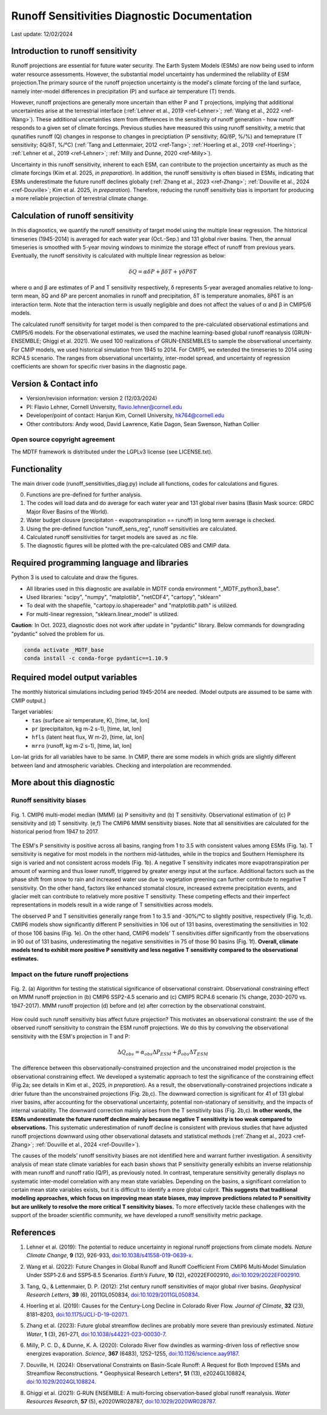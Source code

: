 Runoff Sensitivities Diagnostic Documentation
=============================================

Last update: 12/02/2024

Introduction to runoff sensitivity
----------------------------------

Runoff projections are essential for future water security. The Earth System Models (ESMs) are now being used to inform water resource assessments. However, the substantial model uncertainty has undermined the reliability of ESM projection.The primary source of the runoff projection uncertainty is the model's climate forcing of the land surface, namely inter-model differences in precipitation (P) and surface air temperature (T) trends.

However, runoff projections are generally more uncertain than either P and T projections, implying that additional uncertainties arise at the terrestrial interface (:ref:`Lehner et al., 2019 <ref-Lehner>`; :ref:`Wang et al., 2022 <ref-Wang>`). These additional uncertainties stem from differences in the sensitivity of runoff generation - how runoff responds to a given set of climate forcings. Previous studies have measured this using runoff sensitivity, a metric that qunatifies runoff (Q) changes in response to changes in preciptiation (P sensitivity; δQ/δP, %/%) and temeprature (T sensitivity; δQ/δT, %/°C) (:ref:`Tang and Lettenmaier, 2012 <ref-Tang>`; :ref:`Hoerling et al., 2019 <ref-Hoerling>`; :ref:`Lehner et al., 2019 <ref-Lehner>`; :ref:`Milly and Dunne, 2020 <ref-Milly>`). 

Uncertainty in this runoff sensitivity, inherent to each ESM, can contribute to the projection uncertainty as much as the climate forcings (Kim et al. 2025, *in preparation*). In addition, the runoff sensitivity is often biased in ESMs, indicating that ESMs underestimate the future runoff declines globally (:ref:`Zhang et al., 2023 <ref-Zhang>`; :ref:`Douville et al., 2024 <ref-Douville>`; Kim et al. 2025, *in preparation*). Therefore, reducing the runoff sensitivity bias is important for producing a more reliable projection of terrestrial climate change.

Calculation of runoff sensitivity
---------------------------------

In this diagnostics, we quantify the runoff sensitivity of target model using the multiple linear regression. The historical timeseries (1945-2014) is averaged for each water year (Oct.-Sep.) and 131 global river basins.
Then, the annual timeseries is smoothed with 5-year moving windows to minimize the storage effect of runoff from previous years. Eventually, the runoff sensitivity is calculated with multiple linear regression as below:

.. math::

   \delta{Q} = {\alpha}\delta{P} + {\beta}\delta{T} + {\gamma}\delta{P}\delta{T}

where α and β are estimates of P and T sensitivity respectively, δ represents 5-year averaged anomalies relative to long-term mean, δQ and δP are percent anomalies in runoff and precipitation, δT is temperature anomalies, δPδT is an interaction term. Note that the interaction term is usually negligible and does not affect the values of α and β in CMIP5/6 models.

The calculated runoff sensitivity for target model is then compared to the pre-calculated observational estimations and CMIP5/6 models. For the observational estimates, we used the machine learning-based global runoff reanalysis (GRUN-ENSEMBLE; Ghiggi et al. 2021). We used 100 realizations of GRUN-ENSEMBLES to sample the observational uncertainty. For CMIP models, we used historical simulation from 1945 to 2014. For CMIP5, we extended the timeseries to 2014 using RCP4.5 scenario. The ranges from observational uncertainty, inter-model spread, and uncertainty of regression coefficients are shown for specific river basins in the diagnostic page.

Version & Contact info
----------------------

- Version/revision information: version 2 (12/03/2024)
- PI: Flavio Lehner, Cornell University, flavio.lehner@cornell.edu
- Developer/point of contact: Hanjun Kim, Cornell University, hk764@cornell.edu
- Other contributors: Andy wood, David Lawrence, Katie Dagon, Sean Swenson, Nathan Collier

Open source copyright agreement
^^^^^^^^^^^^^^^^^^^^^^^^^^^^^^^

The MDTF framework is distributed under the LGPLv3 license (see LICENSE.txt). 

Functionality
-------------

The main driver code (runoff_sensitivities_diag.py) include all functions, codes for calculations and figures.

0) Functions are pre-defined for further analysis.
1) The codes will load data and do average for each water year and 131 global river basins (Basin Mask source: GRDC Major River Basins of the World).
2) Water budget clousre (precipitaton - evapotranspiration == runoff) in long term average is checked.
3) Using the pre-defined function "runoff_sens_reg", runoff sensitivities are calculated.
4) Calculated runoff sensitivities for target models are saved as .nc file.
5) The diagnostic figures will be plotted with the pre-calculated OBS and CMIP data.


Required programming language and libraries
-------------------------------------------

Python 3 is used to calculate and draw the figures.

- All libraries used in this diagnostic are available in MDTF conda environment "_MDTF_python3_base".
- Used libraries: "scipy", "numpy", "matplotlib", "netCDF4", "cartopy", "sklearn"    
- To deal with the shapefile, "cartopy.io.shapereader" and "matplotlib.path" is utilized.
- For multi-linear regression, "sklearn.linear_model" is utilized.    

**Caution**: In Oct. 2023, diagnostic does not work after update in "pydantic" library.
Below commands for downgrading "pydantic" solved the problem for us.

.. code-block:: restructuredtext
   
   conda activate _MDTF_base
   conda install -c conda-forge pydantic==1.10.9


Required model output variables
-------------------------------

The monthly historical simulations including period 1945-2014 are needed.
(Model outputs are assumed to be same with CMIP output.)

Target variables:
   - ``tas`` (surface air temperature, K), [time, lat, lon]
   - ``pr`` (precipitaiton, kg m-2 s-1), [time, lat, lon] 
   - ``hfls`` (latent heat flux, W m-2), [time, lat, lon]
   - ``mrro`` (runoff, kg m-2 s-1), [time, lat, lon]

Lon-lat grids for all variables have to be same. In CMIP, there are some models in which grids are slightly different between land and atmospheric variables. Checking and interpolation are recommended.


More about this diagnostic
--------------------------
Runoff sensitivity biases
^^^^^^^^^^^^^^^^^^^^^^^^^
.. _my-figure-tag:

.. figure:: Figure1.png
   :align: center
   :width: 100 %

   Fig. 1. CMIP6 multi-model median (MMM) (a) P sensitivity and (b) T sensitivity. Observational estimation of (c) P sensitivity and (d) T sensitivity. (e,f) The CMIP6 MMM sensitivity biases. Note that all sensitivities are calculated for the historical period from 1947 to 2017.

The ESM's P sensitivity is positive across all basins, ranging from 1 to 3.5 with consistent values among ESMs (Fig. 1a). T sensitivity is negative for most models in the northern mid-latitudes, while in the tropics and Southern Hemisphere its sign is varied and not consistent across models (Fig. 1b). A negative T sensitivity indicates more evapotranspiration per amount of warming and thus lower runoff, triggered by greater energy input at the surface. Additional factors such as the phase shift from snow to rain and increased water use due to vegetation greening can further contribute to negative T sensitivity. On the other hand, factors like enhanced stomatal closure, increased extreme precipitation events, and glacier melt can contribute to relatively more positive T sensitivity. These competing effects and their imperfect representations in models result in a wide range of T sensitivities across models.

The observed P and T sensitivities generally range from 1 to 3.5 and -30%/°C to slightly positive, respectively (Fig. 1c,d). CMIP6 models show significantly different P sensitivities in 106 out of 131 basins, overestimating the sensitivities in 102 of those 106 basins (Fig. 1e). On the other hand, CMIP6 models’ T sensitivities differ significantly from the observations in 90 out of 131 basins, underestimating the negative sensitivities in 75 of those 90 basins (Fig. 1f). **Overall, climate models tend to exhibit more positive P sensitivity and less negative T sensitivity compared to the observational estimates.**


Impact on the future runoff projections
^^^^^^^^^^^^^^^^^^^^^^^^^^^^^^^^^^^^^^^
.. _my-figure-tag:

.. figure:: Figure2.png
   :align: center
   :width: 100 %

   Fig. 2. (a) Algorithm for testing the statistical significance of observational constraint. Observational constraining effect on MMM runoff projection in (b) CMIP6 SSP2-4.5 scenario and (c) CMIP5 RCP4.6 scenario (% change, 2030-2070 vs. 1947-2017). MMM runoff projection (d) before and (e) after correction by the observational constraint.

How could such runoff sensitivity bias affect future projection? This motivates an observational constraint: the use of the observed runoff sensitivity to constrain the ESM runoff projections. We do this by convolving the observational sensitivity with the ESM's projection in T and P:

.. math::

   \Delta{Q}_{obs} = {\alpha}_{obs}\Delta{P}_{ESM} + {\beta}_{obs}\Delta{T}_{ESM}

The difference between this observationally-constrained projection and the unconstrained model projection is the observational constraining effect. We developed a systematic approach to test the significance of the constraining effect (Fig.2a; see details in Kim et al., 2025, *in preparation*). As a result, the observationally-constrained projections indicate a drier future than the unconstrained projections (Fig. 2b,c). The downward correction is significant for 41 of 131 global river basins, after accounting for the observational uncertainty, potential non-stationary of sensitivity, and the impacts of internal variability. The downward correction mainly arises from the T sensitivity bias (Fig. 2b,c). **In other words, the ESMs underestimate the future runoff decline mainly because negative T sensitivity is too weak compared to observations.** This systematic underestimation of runoff decline is consistent with previous studies that have adjusted runoff projections downward using other observational datasets and statistical methods (:ref:`Zhang et al., 2023 <ref-Zhang>`; :ref:`Douville et al., 2024 <ref-Douville>`).

The causes of the models’ runoff sensitivity biases are not identified here and warrant further investigation. A sensitivity analysis of mean state climate variables for each basin shows that P sensitivity generally exhibits an inverse relationship with mean runoff and runoff ratio (Q/P), as previously noted. In contrast, temperature sensitivity generally displays no systematic inter-model correlation with any mean state variables. Depending on the basins, a significant correlation to certain mean state variables exists, but it is difficult to identify a more global culprit. **This suggests that traditional modeling approaches, which focus on improving mean state biases, may improve predictions related to P sensitivity but are unlikely to resolve the more critical T sensitivity biases.** To more effectively tackle these challenges with the support of the broader scientific community, we have developed a runoff sensitivity metric package.


References
----------   
.. _ref-Lehner:

1. Lehner et al. (2019): The potential to reduce uncertainty in regional runoff projections from climate models. *Nature Climate Change*, **9** (12), 926-933, `doi:10.1038/s41558-019-0639-x <https://doi.org/10.1038/s41558-019-0639-x>`__.

.. _ref-Wang:

2. Wang et al. (2022): Future Changes in Global Runoff and Runoff Coefficient From CMIP6 Multi‐Model Simulation Under SSP1‐2.6 and SSP5‐8.5 Scenarios. *Earth’s Future*, **10** (12), e2022EF002910, `doi:10.1029/2022EF002910 <https://doi.org/10.1029/2022EF002910>`__.

.. _ref-Tang:

3. Tang, Q., & Lettenmaier, D. P. (2012): 21st century runoff sensitivities of major global river basins. *Geophysical Research Letters*, **39** (6), 2011GL050834, `doi:10.1029/2011GL050834 <https://doi.org/10.1029/2011GL050834>`__.

.. _ref-Hoerling:

4. Hoerling et al. (2019): Causes for the Century-Long Decline in Colorado River Flow. *Journal of Climate*, **32** (23), 8181–8203, `doi:10.1175/JCLI-D-19-0207.1 <https://doi.org/10.1175/JCLI-D-19-0207.1>`__.

.. _ref-Zhang:

5. Zhang et al. (2023): Future global streamflow declines are probably more severe than previously estimated. *Nature Water*, **1** (3), 261–271, `doi:10.1038/s44221-023-00030-7 <https://doi.org/10.1038/s44221-023-00030-7>`__.

.. _ref-Milly:

6. Milly, P. C. D., & Dunne, K. A. (2020): Colorado River flow dwindles as warming-driven loss of reflective snow energizes evaporation. *Science*, **367** (6483), 1252–1255, `doi:10.1126/science.aay9187 <https://doi.org/10.1126/science.aay9187>`__.

.. _ref-Douville:

7. Douville, H. (2024): Observational Constraints on Basin-Scale Runoff: A Request for Both Improved ESMs and Streamflow Reconstructions. * Geophysical Research Letters*, **51** (13), e2024GL108824, `doi:10.1029/2024GL108824 <https://doi.org/10.1029/2024GL108824>`__.

.. _ref-Ghiggi:

8. Ghiggi et al. (2021): G‐RUN ENSEMBLE: A multi‐forcing observation‐based global runoff reanalysis. *Water Resources Research*, **57** (5), e2020WR028787, `doi:10.1029/2020WR028787 <https://doi.org/10.1029/2020WR028787>`__.

